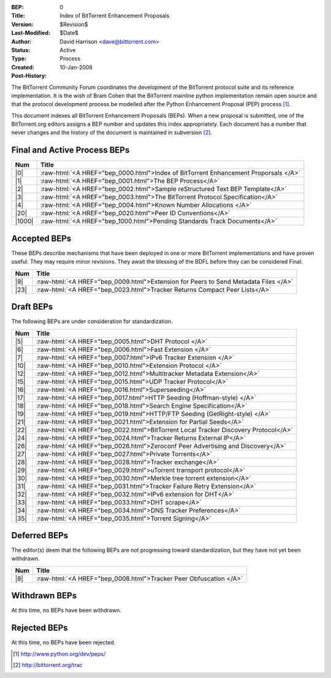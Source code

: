 :BEP: 0
:Title: Index of BitTorrent Enhancement Proposals 
:Version: $Revision$
:Last-Modified: $Date$
:Author:  David Harrison <dave@bittorrent.com>
:Status:  Active
:Type:    Process
:Created: 10-Jan-2008
:Post-History:

The BitTorrent Community Forum coordinates the development of the
BitTorrent protocol suite and its reference implementation. It is the
wish of Bram Cohen that the BitTorrent mainline python implementation
remain open source and that the protocol development process be
modelled after the Python Enhancement Proposal (PEP) process [#python]_.

This document indexes all BitTorrent Enhancement Proposals (BEPs).
When a new proposal is submitted, one of the BitTorrent.org editors
assigns a BEP number and updates this index appropriately.  Each
document has a number that never changes and the history of the
document is maintained in subversion [#svn]_.
  
.. role:: raw-html(raw)
   :format: html

Final and Active Process BEPs
-----------------------------

======     ===================  
Num        Title              
======     ===================
|0|        :raw-html:`<A HREF="bep_0000.html">Index of BitTorrent Enhancement Proporsals </A>`
|1|        :raw-html:`<A HREF="bep_0001.html">The BEP Process</A>`
|2|        :raw-html:`<A HREF="bep_0002.html">Sample reStructured Text BEP Template</A>`
|3|        :raw-html:`<A HREF="bep_0003.html">The BitTorrent Protocol Specification</A>`
|4|        :raw-html:`<A HREF="bep_0004.html">Known Number Allocations </A>`
|20|       :raw-html:`<A HREF="bep_0020.html">Peer ID Conventions</A>`
|1000|     :raw-html:`<A HREF="bep_1000.html">Pending Standards Track Documents</A>`
======     ===================

Accepted BEPs
-------------

These BEPs describe mechanisms that have been deployed in one or more BitTorrent 
implementations and have proven useful.  They may require minor revisions.
They await the blessing of the BDFL before they can be considered Final.

======     ===================  
Num        Title              
======     ===================
|9|        :raw-html:`<A HREF="bep_0009.html">Extension for Peers to Send Metadata Files </A>`
|23|       :raw-html:`<A HREF="bep_0023.html">Tracker Returns Compact Peer Lists</A>`
======     ===================

Draft BEPs
-----------

The following BEPs are under consideration for standardization.

======     ===================  
Num        Title              
======     ===================
|5|        :raw-html:`<A HREF="bep_0005.html">DHT Protocol </A>`
|6|        :raw-html:`<A HREF="bep_0006.html">Fast Extension </A>`
|7|        :raw-html:`<A HREF="bep_0007.html">IPv6 Tracker Extension   </A>`
|10|       :raw-html:`<A HREF="bep_0010.html">Extension Protocol </A>`
|12|       :raw-html:`<A HREF="bep_0012.html">Multitracker Metadata Extension</A>`
|15|       :raw-html:`<A HREF="bep_0015.html">UDP Tracker Protocol</A>`
|16|       :raw-html:`<A HREF="bep_0016.html">Superseeding</A>`
|17|       :raw-html:`<A HREF="bep_0017.html">HTTP Seeding (Hoffman-style) </A>`
|18|       :raw-html:`<A HREF="bep_0018.html">Search Engine Specification</A>`
|19|       :raw-html:`<A HREF="bep_0019.html">HTTP/FTP Seeding (GetRight-style) </A>`
|21|       :raw-html:`<A HREF="bep_0021.html">Extension for Partial Seeds</A>`
|22|       :raw-html:`<A HREF="bep_0022.html">BitTorrent Local Tracker Discovery Protocol</A>`
|24|       :raw-html:`<A HREF="bep_0024.html">Tracker Returns External IP</A>`
|26|       :raw-html:`<A HREF="bep_0026.html">Zeroconf Peer Advertising and Discovery</A>`
|27|       :raw-html:`<A HREF="bep_0027.html">Private Torrents</A>`
|28|       :raw-html:`<A HREF="bep_0028.html">Tracker exchange</A>`
|29|       :raw-html:`<A HREF="bep_0029.html">uTorrent transport protocol</A>`
|30|       :raw-html:`<A HREF="bep_0030.html">Merkle tree torrent extension</A>`
|31|       :raw-html:`<A HREF="bep_0031.html">Tracker Failure Retry Extension</A>`
|32|       :raw-html:`<A HREF="bep_0032.html">IPv6 extension for DHT</A>`
|33|       :raw-html:`<A HREF="bep_0033.html">DHT scrape</A>`
|34|       :raw-html:`<A HREF="bep_0034.html">DNS Tracker Preferences</A>`
|35|       :raw-html:`<A HREF="bep_0035.html">Torrent Signing</A>`
======     ===================


Deferred BEPs 
-------------

The editor(s) deem that the following BEPs are not progressing toward standardization, 
but they have not yet been withdrawn.

======     ===================  
Num        Title              
======     ===================
|8|        :raw-html:`<A HREF="bep_0008.html">Tracker Peer Obfuscation </A>`
======     ===================


Withdrawn BEPs
--------------

At this time, no BEPs have been withdrawn.


Rejected BEPs
-------------

At this time, no BEPs have been rejected.

.. [#python] http://www.python.org/dev/peps/
.. [#svn] http://bittorrent.org/trac
.. |0| replace:: :raw-html:`<A HREF="bep_0000.html">0</A>`
.. |1| replace:: :raw-html:`<A HREF="bep_0001.html">1</A>`
.. |2| replace:: :raw-html:`<A HREF="bep_0002.html">2</A>`
.. |3| replace:: :raw-html:`<A HREF="bep_0003.html">3</A>`
.. |4| replace:: :raw-html:`<A HREF="bep_0004.html">4</A>`
.. |5| replace:: :raw-html:`<A HREF="bep_0005.html">5</A>`
.. |6| replace:: :raw-html:`<A HREF="bep_0006.html">6</A>`
.. |7| replace:: :raw-html:`<A HREF="bep_0007.html">7</A>`
.. |8| replace:: :raw-html:`<A HREF="bep_0008.html">8</A>`
.. |9| replace:: :raw-html:`<A HREF="bep_0009.html">9</A>`
.. |10| replace:: :raw-html:`<A HREF="bep_0010.html">10</A>`
.. |12| replace:: :raw-html:`<A HREF="bep_0012.html">12</A>`
.. |15| replace:: :raw-html:`<A HREF="bep_0015.html">15</A>`
.. |16| replace:: :raw-html:`<A HREF="bep_0016.html">16</A>`
.. |17| replace:: :raw-html:`<A HREF="bep_0017.html">17</A>`
.. |18| replace:: :raw-html:`<A HREF="bep_0018.html">18</A>`
.. |19| replace:: :raw-html:`<A HREF="bep_0019.html">19</A>`
.. |20| replace:: :raw-html:`<A HREF="bep_0020.html">20</A>`
.. |21| replace:: :raw-html:`<A HREF="bep_0021.html">21</A>`
.. |22| replace:: :raw-html:`<A HREF="bep_0022.html">22</A>`
.. |23| replace:: :raw-html:`<A HREF="bep_0023.html">23</A>`
.. |24| replace:: :raw-html:`<A HREF="bep_0024.html">24</A>`
.. |26| replace:: :raw-html:`<A HREF="bep_0026.html">26</A>`
.. |27| replace:: :raw-html:`<A HREF="bep_0027.html">27</A>`
.. |28| replace:: :raw-html:`<A HREF="bep_0028.html">28</A>`
.. |29| replace:: :raw-html:`<A HREF="bep_0029.html">29</A>`
.. |30| replace:: :raw-html:`<A HREF="bep_0030.html">30</A>`
.. |31| replace:: :raw-html:`<A HREF="bep_0031.html">31</A>`
.. |32| replace:: :raw-html:`<A HREF="bep_0032.html">32</A>`
.. |33| replace:: :raw-html:`<A HREF="bep_0033.html">33</A>`
.. |34| replace:: :raw-html:`<A HREF="bep_0034.html">34</A>`
.. |35| replace:: :raw-html:`<A HREF="bep_0035.html">35</A>`
.. |1000| replace:: :raw-html:`<A HREF="bep_1000.html">1000</A>`
